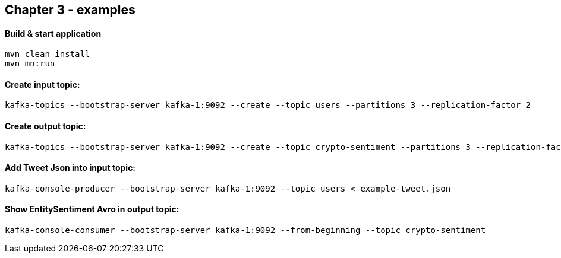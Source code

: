 
== Chapter 3 - examples

==== Build & start application

```
mvn clean install
mvn mn:run
```

==== Create input topic:

```
kafka-topics --bootstrap-server kafka-1:9092 --create --topic users --partitions 3 --replication-factor 2
```

==== Create output topic:

```
kafka-topics --bootstrap-server kafka-1:9092 --create --topic crypto-sentiment --partitions 3 --replication-factor 2
```


==== Add Tweet Json into input topic:

```
kafka-console-producer --bootstrap-server kafka-1:9092 --topic users < example-tweet.json
```

==== Show EntitySentiment Avro in output topic:

```
kafka-console-consumer --bootstrap-server kafka-1:9092 --from-beginning --topic crypto-sentiment
```